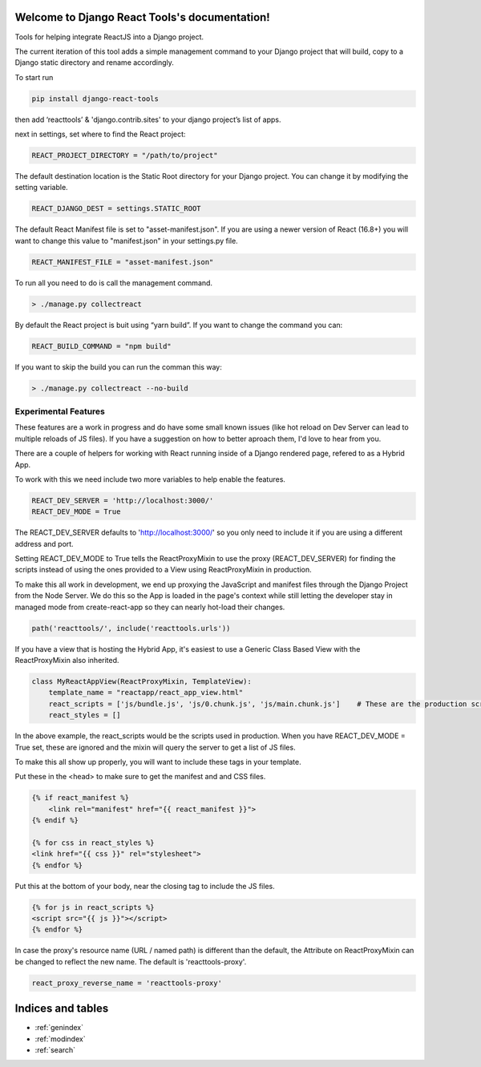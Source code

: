 .. Django React Tools documentation master file, created by
   sphinx-quickstart on Wed Feb 20 10:01:02 2019.
   You can adapt this file completely to your liking, but it should at least
   contain the root `toctree` directive.

Welcome to Django React Tools's documentation!
==============================================

Tools for helping integrate ReactJS into a Django project.

The current iteration of this tool adds a simple management command to
your Django project that will build, copy to a Django static directory
and rename accordingly.

To start run

.. code:: bash

   pip install django-react-tools

then add ‘reacttools’ & 'django.contrib.sites' to your django project’s list of apps.

next in settings, set where to find the React project:

.. code:: python

   REACT_PROJECT_DIRECTORY = "/path/to/project"

The default destination location is the Static Root directory for your
Django project. You can change it by modifying the setting variable.

.. code:: python

   REACT_DJANGO_DEST = settings.STATIC_ROOT

The default React Manifest file is set to "asset-manifest.json".  If you are 
using a newer version of React (16.8+) you will want to change this value to 
"manifest.json" in your settings.py file.

.. code:: python

   REACT_MANIFEST_FILE = "asset-manifest.json"


To run all you need to do is call the management command.

.. code:: bash

   > ./manage.py collectreact

By default the React project is buit using “yarn build”. If you want to
change the command you can:

.. code:: python

   REACT_BUILD_COMMAND = "npm build"

If you want to skip the build you can run the comman this way:

.. code:: bash

   > ./manage.py collectreact --no-build
   

Experimental Features
---------------------

These features are a work in progress and do have some small known issues (like hot reload on Dev Server can lead to multiple reloads of JS files).  If you have a suggestion on how to better aproach them, I'd love to hear from you.

There are a couple of helpers for working with React running inside of a Django rendered page, refered to as a Hybrid App.

To work with this we need include two more variables to help enable the features.

.. code:: bash

    REACT_DEV_SERVER = 'http://localhost:3000/'
    REACT_DEV_MODE = True

The REACT_DEV_SERVER defaults to 'http://localhost:3000/' so you only need to include it if you are using a different address and port.

Setting REACT_DEV_MODE to True tells the ReactProxyMixin to use the proxy (REACT_DEV_SERVER) for finding the scripts instead of using the ones provided to a View using ReactProxyMixin in production.

To make this all work in development, we end up proxying the JavaScript and manifest files through the Django Project from the Node Server.  We do this so the App is loaded in the page's context while still letting the developer stay in managed mode from create-react-app so they can nearly hot-load their changes.

.. code:: python

    path('reacttools/', include('reacttools.urls'))

If you have a view that is hosting the Hybrid App, it's easiest to use a Generic Class Based View with the ReactProxyMixin also inherited.

.. code:: python

    class MyReactAppView(ReactProxyMixin, TemplateView):
        template_name = "reactapp/react_app_view.html"
        react_scripts = ['js/bundle.js', 'js/0.chunk.js', 'js/main.chunk.js']    # These are the production scripts
        react_styles = []

In the above example, the react_scripts would be the scripts used in production.  When you have REACT_DEV_MODE = True set, these are ignored and the mixin will query the server to get a list of JS files.

To make this all show up properly, you will want to include these tags in your template.

Put these in the <head> to make sure to get the manifest and and CSS files.

.. code:: python

    {% if react_manifest %}
        <link rel="manifest" href="{{ react_manifest }}">
    {% endif %}

    {% for css in react_styles %}
    <link href="{{ css }}" rel="stylesheet">
    {% endfor %}

Put this at the bottom of your body, near the closing tag to include the JS files.

.. code:: python

    {% for js in react_scripts %}
    <script src="{{ js }}"></script>
    {% endfor %}

In case the proxy's resource name (URL / named path) is different than the default, the Attribute on ReactProxyMixin can be changed to reflect the new name.  The default is 'reacttools-proxy'.

.. code:: python

    react_proxy_reverse_name = 'reacttools-proxy'


Indices and tables
==================

* :ref:`genindex`
* :ref:`modindex`
* :ref:`search`
